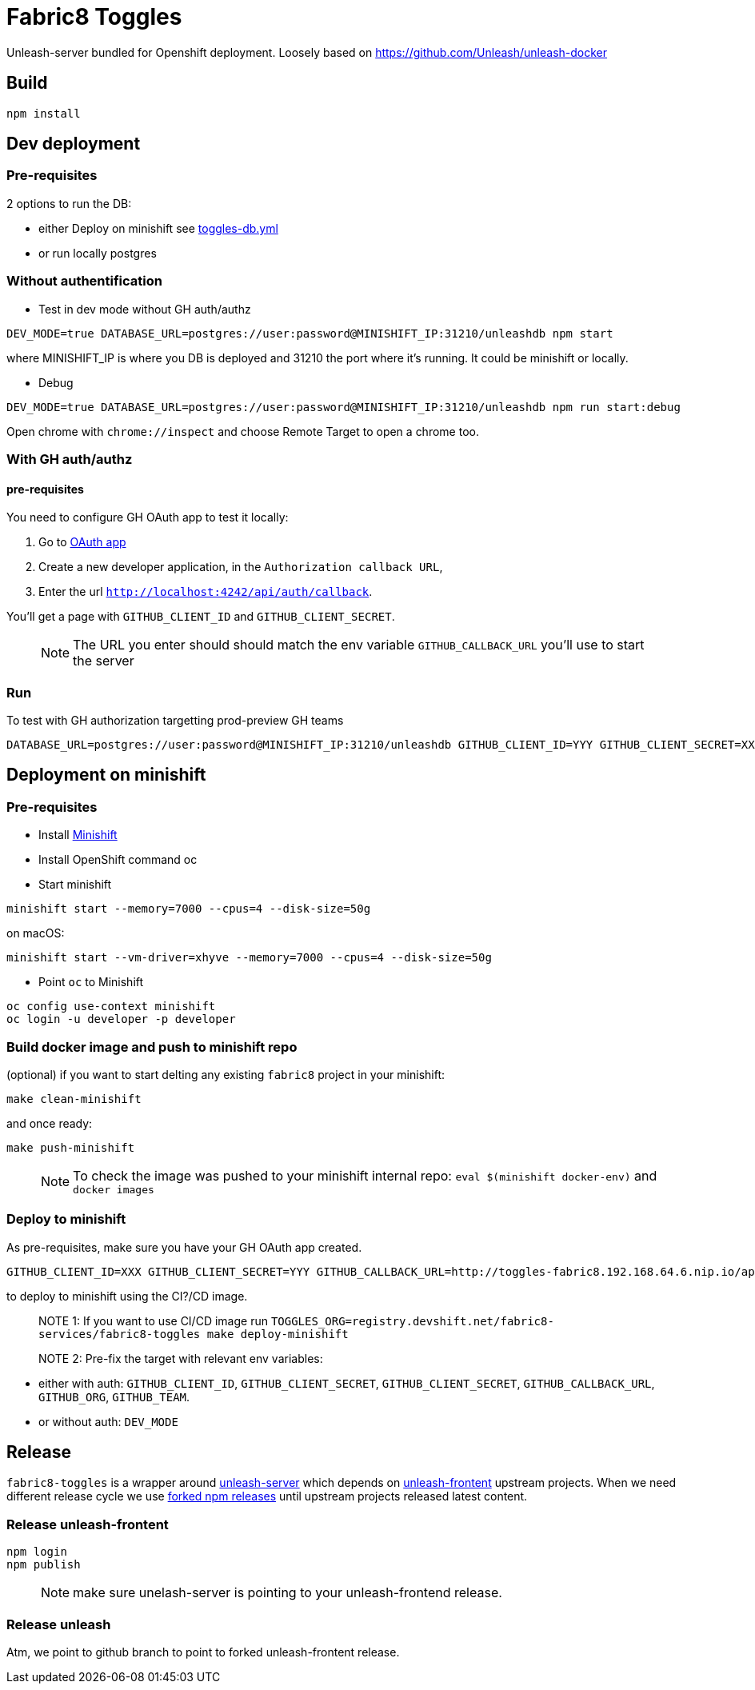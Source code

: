 = Fabric8 Toggles

Unleash-server bundled for Openshift deployment. Loosely based on https://github.com/Unleash/unleash-docker

== Build
```
npm install
```

== Dev deployment

=== Pre-requisites
2 options to run the DB:

* either Deploy on minishift see https://github.com/xcoulon/fabric8-minishift/blob/master/toggles-db.yml[toggles-db.yml]
* or run locally postgres

=== Without authentification

* Test in dev mode without GH auth/authz
```
DEV_MODE=true DATABASE_URL=postgres://user:password@MINISHIFT_IP:31210/unleashdb npm start
```
where MINISHIFT_IP is where you DB is deployed and 31210 the port where it's running. It could be minishift or locally.

* Debug
```
DEV_MODE=true DATABASE_URL=postgres://user:password@MINISHIFT_IP:31210/unleashdb npm run start:debug
```
Open chrome with `chrome://inspect` and choose Remote Target to open a chrome too.

=== With GH auth/authz

==== pre-requisites

You need to configure GH OAuth app to test it locally:

1. Go to https://github.com/settings/applications/new[OAuth app]
1. Create a new developer application, in the `Authorization callback URL`, 
1. Enter the url `http://localhost:4242/api/auth/callback`.

You'll get a page with `GITHUB_CLIENT_ID` and `GITHUB_CLIENT_SECRET`.

> NOTE: The URL you enter should should match the env variable `GITHUB_CALLBACK_URL` you'll use to start the server 

=== Run
To test with GH authorization targetting prod-preview GH teams

```
DATABASE_URL=postgres://user:password@MINISHIFT_IP:31210/unleashdb GITHUB_CLIENT_ID=YYY GITHUB_CLIENT_SECRET=XXX GITHUB_CALLBACK_URL=http://localhost:4242/api/auth/callback npm start
```


== Deployment on minishift

=== Pre-requisites
* Install https://docs.openshift.org/latest/minishift/getting-started/installing.html[Minishift]
* Install OpenShift command oc
* Start minishift
```
minishift start --memory=7000 --cpus=4 --disk-size=50g
```
on macOS:
```
minishift start --vm-driver=xhyve --memory=7000 --cpus=4 --disk-size=50g
```
* Point `oc` to Minishift
```
oc config use-context minishift
oc login -u developer -p developer
```
=== Build docker image and push to minishift repo

(optional) if you want to start delting any existing `fabric8` project in your minishift:
```
make clean-minishift
```
and once ready:

```
make push-minishift

```
> NOTE: To check the image was pushed to your minishift internal repo: `eval $(minishift docker-env)` and `docker images`

=== Deploy to minishift
As pre-requisites, make sure you have your GH OAuth app created.

```
GITHUB_CLIENT_ID=XXX GITHUB_CLIENT_SECRET=YYY GITHUB_CALLBACK_URL=http://toggles-fabric8.192.168.64.6.nip.io/api/auth/callback TOGGLES_ORG=push.registry.devshift.net/fabric8-services GITHUB_ORG=rhdt-toggles-test GITHUB_TEAM=toggles-admin-test TOGGLES_CONTEXT='' make deploy-minishift
```
to deploy to minishift using the CI?/CD image.

> NOTE 1: If you want to use CI/CD image run `TOGGLES_ORG=registry.devshift.net/fabric8-services/fabric8-toggles make deploy-minishift`

> NOTE 2: Pre-fix the target with relevant env variables:

 * either with auth: `GITHUB_CLIENT_ID`, `GITHUB_CLIENT_SECRET`, `GITHUB_CLIENT_SECRET`, `GITHUB_CALLBACK_URL`, `GITHUB_ORG`, `GITHUB_TEAM`.
 * or without auth: `DEV_MODE`


== Release

`fabric8-toggles` is a wrapper around https://github.com/Unleash/unleash[unleash-server] which depends on https://github.com/Unleash/unleash-frontend[unleash-frontent] upstream projects.
When we need different release cycle we use https://www.npmjs.com/package/f8-unleash-frontend[forked npm releases] until upstream projects released latest content.

=== Release unleash-frontent

```
npm login
npm publish
```

> NOTE: make sure unelash-server is pointing to your unleash-frontend release.

=== Release unleash

Atm, we point to github branch to point to forked unleash-frontent release.
